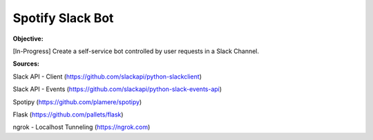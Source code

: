 Spotify Slack Bot
==================

**Objective:**

[In-Progress] Create a self-service bot controlled by user requests in a Slack Channel.

**Sources:**

Slack API - Client (https://github.com/slackapi/python-slackclient)

Slack API - Events (https://github.com/slackapi/python-slack-events-api)

Spotipy (https://github.com/plamere/spotipy)

Flask (https://github.com/pallets/flask)

ngrok - Localhost Tunneling (https://ngrok.com)
